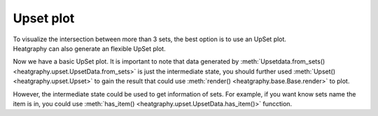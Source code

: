 Upset plot
==========
| To visualize the intersection between more than 3 sets, the best option is to use an UpSet plot.
| Heatgraphy can also generate an flexible UpSet plot.


.. plot::
    :context: close-figs

    >>> from heatgraphy.upset import UpsetData
    >>> from heatgraphy.upset import Upset
    >>> sets = [[1,2,3,4], [3,4,5,6],[4,5,6,7,8]]
    >>> data = UpsetData.from_sets(sets)
    >>> usp = Upset(data)
    >>> usp.render()

Now we have a basic UpSet plot. It is important to note that data generated by :meth:`Upsetdata.from_sets() <heatgraphy.upset.UpsetData.from_sets>`
is just the intermediate state, you should further used :meth:`Upset() <heatgraphy.upset.Upset>`
to gain the result that could use :meth:`render() <heatgraphy.base.Base.render>`
to plot.

However, the intermediate state could be used to get information of sets.
For example, if you want know sets name the item is in, you could use :meth:`has_item() <heatgraphy.upset.UpsetData.has_item()>` funcction.

.. plot::
    :context: close-figs

    >>> from heatgraphy.upset import UpsetData
    >>> from heatgraphy.upset import Upset
    >>> sets = [[1,2,3,4], [3,4,5,6],[4,5,6,7,8]]
    >>> data = UpsetData.from_sets(sets)
    >>> data.has_item(6)



